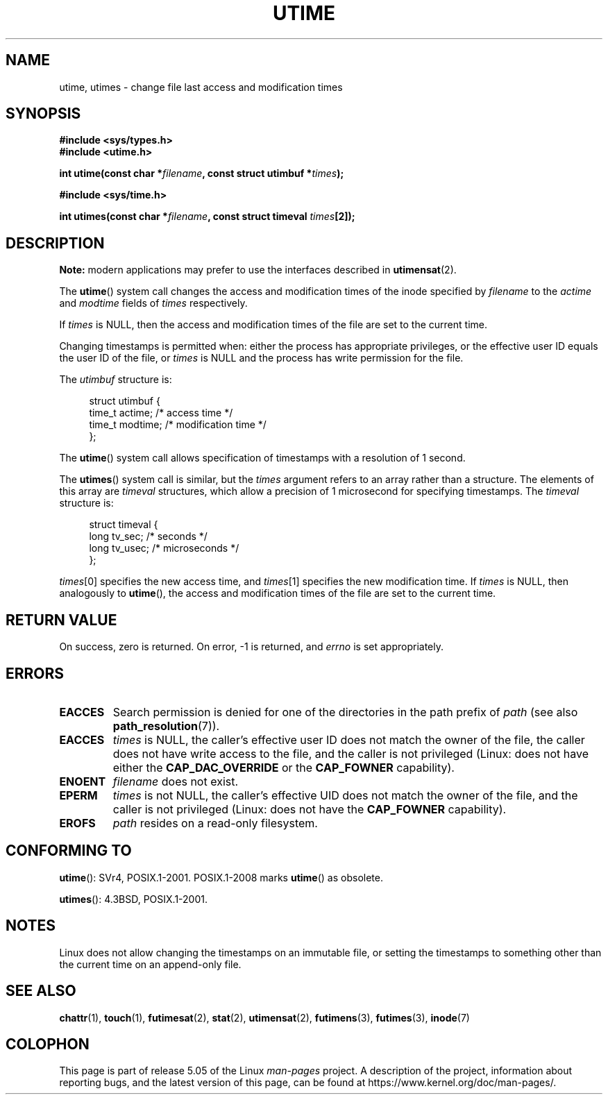 .\" Copyright (c) 1992 Drew Eckhardt (drew@cs.colorado.edu), March 28, 1992
.\"
.\" %%%LICENSE_START(VERBATIM)
.\" Permission is granted to make and distribute verbatim copies of this
.\" manual provided the copyright notice and this permission notice are
.\" preserved on all copies.
.\"
.\" Permission is granted to copy and distribute modified versions of this
.\" manual under the conditions for verbatim copying, provided that the
.\" entire resulting derived work is distributed under the terms of a
.\" permission notice identical to this one.
.\"
.\" Since the Linux kernel and libraries are constantly changing, this
.\" manual page may be incorrect or out-of-date.  The author(s) assume no
.\" responsibility for errors or omissions, or for damages resulting from
.\" the use of the information contained herein.  The author(s) may not
.\" have taken the same level of care in the production of this manual,
.\" which is licensed free of charge, as they might when working
.\" professionally.
.\"
.\" Formatted or processed versions of this manual, if unaccompanied by
.\" the source, must acknowledge the copyright and authors of this work.
.\" %%%LICENSE_END
.\"
.\" Modified by Michael Haardt <michael@moria.de>
.\" Modified 1993-07-24 by Rik Faith <faith@cs.unc.edu>
.\" Modified 1995-06-10 by Andries Brouwer <aeb@cwi.nl>
.\" Modified 2004-06-23 by Michael Kerrisk <mtk.manpages@gmail.com>
.\" Modified 2004-10-10 by Andries Brouwer <aeb@cwi.nl>
.\"
.TH UTIME 2 2017-09-15 "Linux" "Linux Programmer's Manual"
.SH NAME
utime, utimes \- change file last access and modification times
.SH SYNOPSIS
.nf
.B #include <sys/types.h>
.B #include <utime.h>
.PP
.BI "int utime(const char *" filename ", const struct utimbuf *" times );
.PP
.B #include <sys/time.h>
.PP
.BI "int utimes(const char *" filename ", const struct timeval " times [2]);
.fi
.SH DESCRIPTION
.B Note:
modern applications may prefer to use the interfaces described in
.BR utimensat (2).
.PP
The
.BR utime ()
system call
changes the access and modification times of the inode specified by
.I filename
to the
.IR actime " and " modtime
fields of
.I times
respectively.
.PP
If
.I times
is NULL, then the access and modification times of the file are set
to the current time.
.PP
Changing timestamps is permitted when: either
the process has appropriate privileges,
or the effective user ID equals the user ID
of the file, or
.I times
is NULL and the process has write permission for the file.
.PP
The
.I utimbuf
structure is:
.PP
.in +4n
.EX
struct utimbuf {
    time_t actime;       /* access time */
    time_t modtime;      /* modification time */
};
.EE
.in
.PP
The
.BR utime ()
system call
allows specification of timestamps with a resolution of 1 second.
.PP
The
.BR utimes ()
system call
is similar, but the
.I times
argument refers to an array rather than a structure.
The elements of this array are
.I timeval
structures, which allow a precision of 1 microsecond for specifying timestamps.
The
.I timeval
structure is:
.PP
.in +4n
.EX
struct timeval {
    long tv_sec;        /* seconds */
    long tv_usec;       /* microseconds */
};
.EE
.in
.PP
.IR times [0]
specifies the new access time, and
.IR times [1]
specifies the new modification time.
If
.I times
is NULL, then analogously to
.BR utime (),
the access and modification times of the file are
set to the current time.
.SH RETURN VALUE
On success, zero is returned.
On error, \-1 is returned, and
.I errno
is set appropriately.
.SH ERRORS
.TP
.B EACCES
Search permission is denied for one of the directories in
the path prefix of
.I path
(see also
.BR path_resolution (7)).
.TP
.B EACCES
.I times
is NULL,
the caller's effective user ID does not match the owner of the file,
the caller does not have write access to the file,
and the caller is not privileged
(Linux: does not have either the
.B CAP_DAC_OVERRIDE
or the
.B CAP_FOWNER
capability).
.TP
.B ENOENT
.I filename
does not exist.
.TP
.B EPERM
.I times
is not NULL,
the caller's effective UID does not match the owner of the file,
and the caller is not privileged
(Linux: does not have the
.B CAP_FOWNER
capability).
.TP
.B EROFS
.I path
resides on a read-only filesystem.
.SH CONFORMING TO
.BR utime ():
SVr4, POSIX.1-2001.
POSIX.1-2008 marks
.BR utime ()
as obsolete.
.PP
.BR utimes ():
4.3BSD, POSIX.1-2001.
.SH NOTES
Linux does not allow changing the timestamps on an immutable file,
or setting the timestamps to something other than the current time
on an append-only file.
.\"
.\" In libc4 and libc5,
.\" .BR utimes ()
.\" is just a wrapper for
.\" .BR utime ()
.\" and hence does not allow a subsecond resolution.
.SH SEE ALSO
.BR chattr (1),
.BR touch (1),
.BR futimesat (2),
.BR stat (2),
.BR utimensat (2),
.BR futimens (3),
.BR futimes (3),
.BR inode (7)
.SH COLOPHON
This page is part of release 5.05 of the Linux
.I man-pages
project.
A description of the project,
information about reporting bugs,
and the latest version of this page,
can be found at
\%https://www.kernel.org/doc/man\-pages/.
